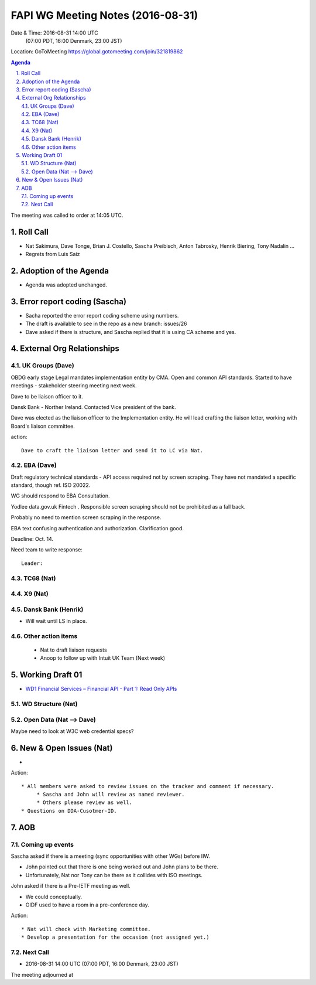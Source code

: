 ============================================
FAPI WG Meeting Notes (2016-08-31)
============================================
Date & Time: 2016-08-31 14:00 UTC
             (07:00 PDT, 16:00 Denmark, 23:00 JST)
Location: GoToMeeting https://global.gotomeeting.com/join/321819862

.. sectnum::
   :suffix: .


.. contents:: Agenda

The meeting was called to order at 14:05 UTC. 

Roll Call
=============
* Nat Sakimura, Dave Tonge, Brian J. Costello, Sascha Preibisch, Anton Tabrosky, Henrik Biering, Tony Nadalin ...
* Regrets from Luis Saiz

Adoption of the Agenda
=========================
* Agenda was adopted unchanged. 


Error report coding (Sascha)
================================
* Sacha reported the error report coding scheme using numbers. 
* The draft is available to see in the repo as a new branch: issues/26
* Dave asked if there is structure, and Sascha replied that it is using CA scheme and yes. 

External Org Relationships 
=============================

UK Groups (Dave)
------------------------------------
OBDG early stage
Legal mandates implementation entity by CMA. 
Open and common API standards. 
Started to have meetings - stakeholder steering meeting next week. 

Dave to be liaison officer to it. 

Dansk Bank - Norther Ireland. Contacted Vice president of the bank. 

Dave was elected as the liaison officer to the Implementation entity. 
He will lead crafting the liaison letter, working with Board's liaison committee. 

action:: 

    Dave to craft the liaison letter and send it to LC via Nat. 
     

EBA (Dave)
-------------------
Draft regulatory technical standards - API access required not by screen scraping. 
They have not mandated a specific standard, though ref. ISO 20022. 

WG should respond to EBA Consultation. 

Yodlee data.gov.uk Fintech . Responsible screen scraping should not be prohibited as a fall back. 

Probably no need to mention screen scraping in the response. 

EBA text confusing authentication and authorization. 
Clarification good. 

Deadline: Oct. 14. 

Need team to write response:: 

    Leader: 

TC68 (Nat)
------------

X9 (Nat)
------------

Dansk Bank (Henrik)
----------------------------
* Will wait until LS in place. 

Other action items
--------------------

    * Nat to draft liaison requests
    * Anoop to follow up with Intuit UK Team (Next week) 

Working Draft 01
===================

* `WD1 Financial Services – Financial API - Part 1: Read Only APIs <https://bitbucket.org/openid/fapi/src/ec8fde27efc98db7e9cd3e2a7c9d3afcd5aba01c/Financial_API_WD_001.md?at=master&fileviewer=file-view-default>`_

WD Structure (Nat)
----------------------

Open Data (Nat --> Dave)
------------------------------

Maybe need to look at W3C web credential specs? 


New & Open Issues (Nat)
=========================
*  

Action:: 

     * All members were asked to review issues on the tracker and comment if necessary. 
          * Sascha and John will review as named reviewer. 
          * Others please review as well. 
     * Questions on DDA-Cusotmer-ID. 

AOB
========

Coming up events
---------------------
Sascha asked if there is a meeting (sync opportunities with other WGs) before IIW. 

* John pointed out that there is one being worked out and John plans to be there. 
* Unfortunately, Nat nor Tony can be there as it collides with ISO meetings. 

John asked if there is a Pre-IETF meeting as well. 

* We could conceptually. 
* OIDF used to have a room in a pre-conference day. 

Action::

    * Nat will check with Marketing committee. 
    * Develop a presentation for the occasion (not assigned yet.)

Next Call
----------
* 2016-08-31 14:00 UTC (07:00 PDT, 16:00 Denmark, 23:00 JST) 

The meeting adjourned at 